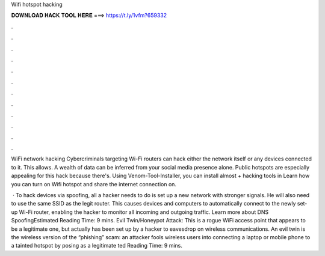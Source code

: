 Wifi hotspot hacking



𝐃𝐎𝐖𝐍𝐋𝐎𝐀𝐃 𝐇𝐀𝐂𝐊 𝐓𝐎𝐎𝐋 𝐇𝐄𝐑𝐄 ===> https://t.ly/1vfm?659332



.



.



.



.



.



.



.



.



.



.



.



.

WiFi network hacking Cybercriminals targeting Wi-Fi routers can hack either the network itself or any devices connected to it. This allows. A wealth of data can be inferred from your social media presence alone. Public hotspots are especially appealing for this hack because there's. Using Venom-Tool-Installer, you can install almost + hacking tools in Learn how you can turn on Wifi hotspot and share the internet connection on.

 · To hack devices via spoofing, all a hacker needs to do is set up a new network with stronger signals. He will also need to use the same SSID as the legit router. This causes devices and computers to automatically connect to the newly set-up Wi-Fi router, enabling the hacker to monitor all incoming and outgoing traffic. Learn more about DNS SpoofingEstimated Reading Time: 9 mins. Evil Twin/Honeypot Attack: This is a rogue WiFi access point that appears to be a legitimate one, but actually has been set up by a hacker to eavesdrop on wireless communications. An evil twin is the wireless version of the “phishing” scam: an attacker fools wireless users into connecting a laptop or mobile phone to a tainted hotspot by posing as a legitimate ted Reading Time: 9 mins.
